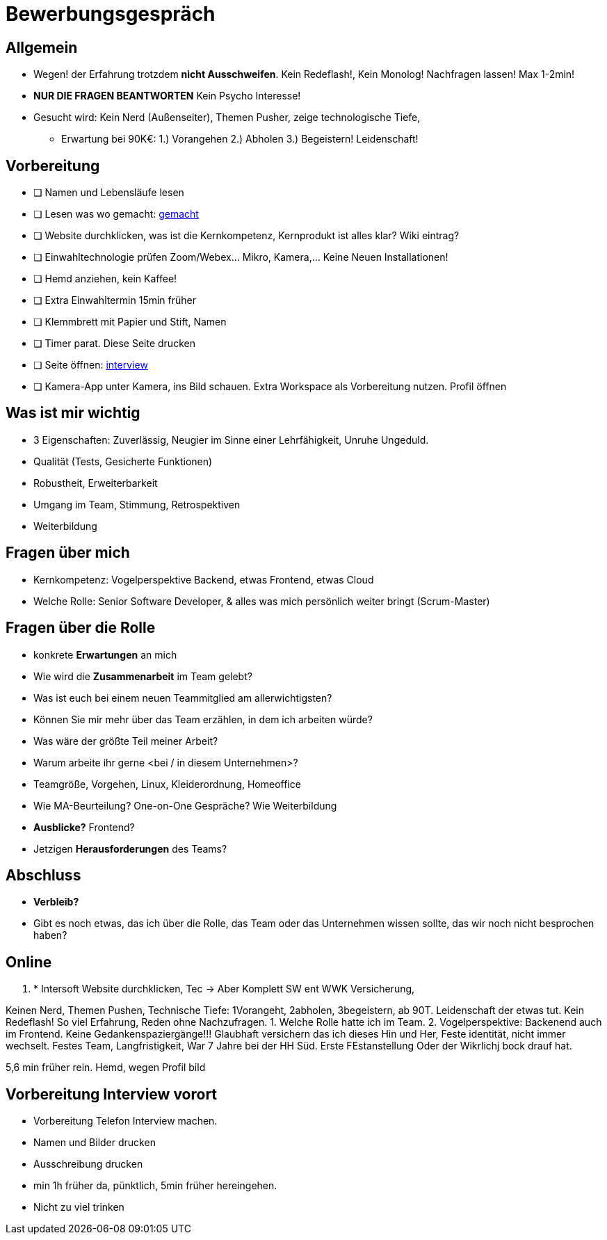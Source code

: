 //include::{root}/.inc/include.adoc[]

= Bewerbungsgespräch

== Allgemein
* Wegen! der Erfahrung trotzdem *nicht Ausschweifen*. Kein Redeflash!, Kein Monolog! Nachfragen lassen! Max 1-2min!
* *NUR DIE FRAGEN BEANTWORTEN* Kein Psycho Interesse!
* Gesucht wird: Kein Nerd (Außenseiter), Themen Pusher, zeige technologische Tiefe,
  ** Erwartung bei 90K€: 1.) Vorangehen 2.) Abholen 3.) Begeistern! Leidenschaft!

== Vorbereitung
* [ ] Namen und Lebensläufe lesen
* [ ] Lesen was wo gemacht: link:bewerbung-taetigkeiten.adoc[gemacht]
* [ ] Website durchklicken, was ist die Kernkompetenz, Kernprodukt ist alles klar? Wiki eintrag?
* [ ] Einwahltechnologie prüfen Zoom/Webex... Mikro, Kamera,... Keine Neuen Installationen!
* [ ] Hemd anziehen, kein Kaffee!
* [ ] Extra Einwahltermin 15min früher
* [ ] Klemmbrett mit Papier und Stift, Namen
* [ ] Timer parat. Diese Seite drucken
* [ ] Seite öffnen: link:bewerbung-taetigkeiten.adoc[interview]
* [ ] Kamera-App unter Kamera, ins Bild schauen. Extra Workspace als Vorbereitung nutzen. Profil öffnen


== Was ist mir wichtig
* 3 Eigenschaften: Zuverlässig, Neugier im Sinne einer Lehrfähigkeit, Unruhe Ungeduld.
* Qualität (Tests, Gesicherte Funktionen)
* Robustheit, Erweiterbarkeit
* Umgang im Team, Stimmung, Retrospektiven
* Weiterbildung

== Fragen über mich
* Kernkompetenz: Vogelperspektive Backend, etwas Frontend, etwas Cloud
* Welche Rolle: Senior Software Developer, & alles was mich persönlich weiter bringt (Scrum-Master)


== Fragen über die Rolle
* konkrete *Erwartungen* an mich
* Wie wird die *Zusammenarbeit* im Team gelebt?
* Was ist euch bei einem neuen Teammitglied am allerwichtigsten?
* Können Sie mir mehr über das Team erzählen, in dem ich arbeiten würde?
* Was wäre der größte Teil meiner Arbeit?
* Warum arbeite ihr gerne <bei / in diesem Unternehmen>?

* Teamgröße, Vorgehen, Linux, Kleiderordnung, Homeoffice
* Wie MA-Beurteilung? One-on-One Gespräche? Wie Weiterbildung
* *Ausblicke?* Frontend?
* Jetzigen *Herausforderungen* des Teams?

== Abschluss
* *Verbleib?*
* Gibt es noch etwas, das ich über die Rolle, das Team oder das Unternehmen wissen sollte,
  das wir noch nicht besprochen haben?


== Online





1. * Intersoft Website durchklicken, Tec  -> Aber Komplett SW ent WWK Versicherung,

Keinen Nerd, Themen Pushen, Technische Tiefe: 1Vorangeht, 2abholen, 3begeistern, ab 90T.
Leidenschaft der etwas tut.
Kein Redeflash! So viel Erfahrung, Reden ohne Nachzufragen.
1. Welche Rolle hatte ich im Team.
2. Vogelperspektive: Backenend auch im Frontend.
Keine Gedankenspaziergänge!!!
Glaubhaft versichern das ich
dieses Hin und Her, Feste identität, nicht immer wechselt.
Festes Team, Langfristigkeit, War 7 Jahre bei der HH Süd.
Erste FEstanstellung Oder der Wikrlichj bock drauf hat.

5,6 min früher rein.
Hemd, wegen Profil bild

== Vorbereitung Interview vorort
* Vorbereitung Telefon Interview machen.
* Namen und Bilder drucken
* Ausschreibung drucken
* min 1h früher da, pünktlich, 5min früher hereingehen.
* Nicht zu viel trinken
